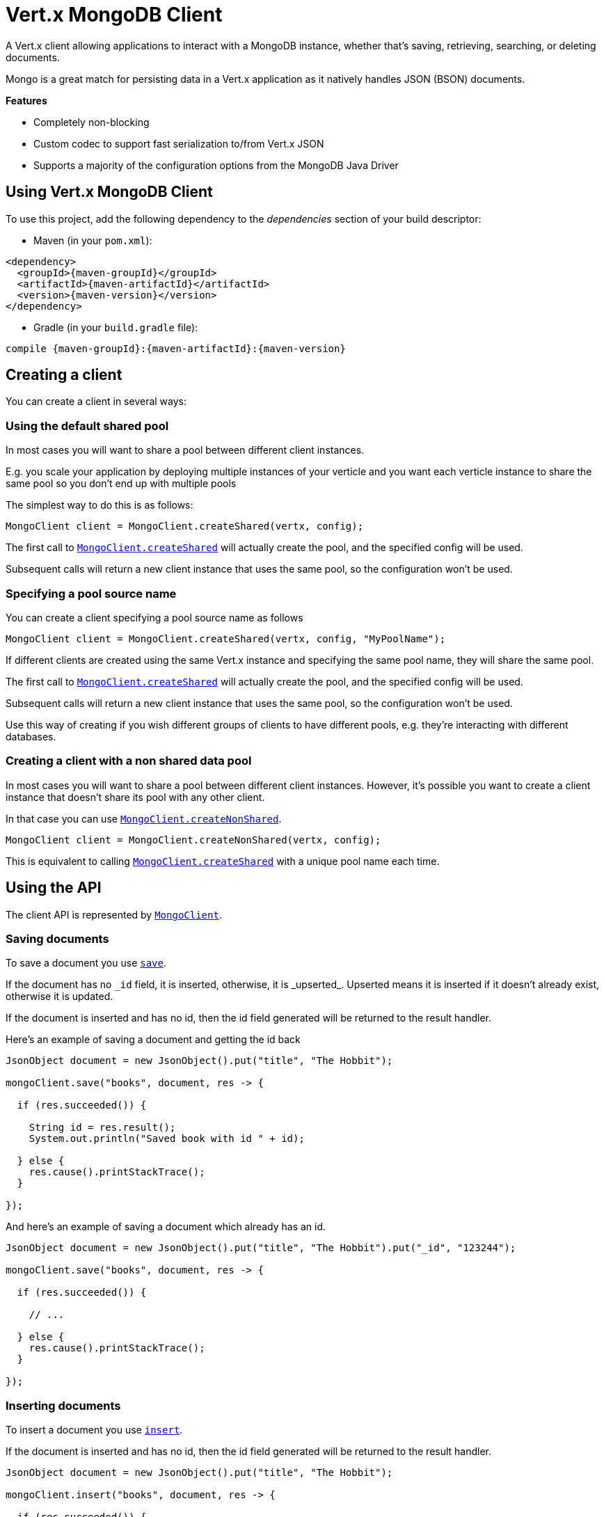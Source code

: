 = Vert.x MongoDB Client

A Vert.x client allowing applications to interact with a MongoDB instance, whether that's
saving, retrieving, searching, or deleting documents.

Mongo is a great match for persisting data in a Vert.x application
as it natively handles JSON (BSON) documents.

*Features*

* Completely non-blocking
* Custom codec to support fast serialization to/from Vert.x JSON
* Supports a majority of the configuration options from the MongoDB Java Driver

== Using Vert.x MongoDB Client

To use this project, add the following dependency to the _dependencies_ section of your build descriptor:

* Maven (in your `pom.xml`):

[source,xml,subs="+attributes"]
----
<dependency>
  <groupId>{maven-groupId}</groupId>
  <artifactId>{maven-artifactId}</artifactId>
  <version>{maven-version}</version>
</dependency>
----

* Gradle (in your `build.gradle` file):

[source,groovy,subs="+attributes"]
----
compile {maven-groupId}:{maven-artifactId}:{maven-version}
----


== Creating a client

You can create a client in several ways:

=== Using the default shared pool

In most cases you will want to share a pool between different client instances.

E.g. you scale your application by deploying multiple instances of your verticle and you want each verticle instance
to share the same pool so you don't end up with multiple pools

The simplest way to do this is as follows:

[source,java]
----
MongoClient client = MongoClient.createShared(vertx, config);
----

The first call to `link:../../apidocs/io/vertx/ext/mongo/MongoClient.html#createShared-io.vertx.core.Vertx-io.vertx.core.json.JsonObject-[MongoClient.createShared]`
will actually create the pool, and the specified config will be used.

Subsequent calls will return a new client instance that uses the same pool, so the configuration won't be used.

=== Specifying a pool source name

You can create a client specifying a pool source name as follows

[source,java]
----
MongoClient client = MongoClient.createShared(vertx, config, "MyPoolName");
----

If different clients are created using the same Vert.x instance and specifying the same pool name, they will
share the same pool.

The first call to `link:../../apidocs/io/vertx/ext/mongo/MongoClient.html#createShared-io.vertx.core.Vertx-io.vertx.core.json.JsonObject-[MongoClient.createShared]`
will actually create the pool, and the specified config will be used.

Subsequent calls will return a new client instance that uses the same pool, so the configuration won't be used.

Use this way of creating if you wish different groups of clients to have different pools, e.g. they're
interacting with different databases.

=== Creating a client with a non shared data pool

In most cases you will want to share a pool between different client instances.
However, it's possible you want to create a client instance that doesn't share its pool with any other client.

In that case you can use `link:../../apidocs/io/vertx/ext/mongo/MongoClient.html#createNonShared-io.vertx.core.Vertx-io.vertx.core.json.JsonObject-[MongoClient.createNonShared]`.

[source,java]
----
MongoClient client = MongoClient.createNonShared(vertx, config);
----

This is equivalent to calling `link:../../apidocs/io/vertx/ext/mongo/MongoClient.html#createShared-io.vertx.core.Vertx-io.vertx.core.json.JsonObject-java.lang.String-[MongoClient.createShared]`
with a unique pool name each time.


== Using the API

The client API is represented by `link:../../apidocs/io/vertx/ext/mongo/MongoClient.html[MongoClient]`.

=== Saving documents

To save a document you use `link:../../apidocs/io/vertx/ext/mongo/MongoClient.html#save-java.lang.String-io.vertx.core.json.JsonObject-io.vertx.core.Handler-[save]`.

If the document has no `\_id` field, it is inserted, otherwise, it is _upserted_. Upserted means it is inserted
if it doesn't already exist, otherwise it is updated.

If the document is inserted and has no id, then the id field generated will be returned to the result handler.

Here's an example of saving a document and getting the id back

[source,java]
----
JsonObject document = new JsonObject().put("title", "The Hobbit");

mongoClient.save("books", document, res -> {

  if (res.succeeded()) {

    String id = res.result();
    System.out.println("Saved book with id " + id);

  } else {
    res.cause().printStackTrace();
  }

});
----

And here's an example of saving a document which already has an id.

[source,java]
----
JsonObject document = new JsonObject().put("title", "The Hobbit").put("_id", "123244");

mongoClient.save("books", document, res -> {

  if (res.succeeded()) {

    // ...

  } else {
    res.cause().printStackTrace();
  }

});
----

=== Inserting documents

To insert a document you use `link:../../apidocs/io/vertx/ext/mongo/MongoClient.html#insert-java.lang.String-io.vertx.core.json.JsonObject-io.vertx.core.Handler-[insert]`.

If the document is inserted and has no id, then the id field generated will be returned to the result handler.

[source,java]
----
JsonObject document = new JsonObject().put("title", "The Hobbit");

mongoClient.insert("books", document, res -> {

  if (res.succeeded()) {

    String id = res.result();
    System.out.println("Inserted book with id " + id);

  } else {
    res.cause().printStackTrace();
  }

});
----

If a document is inserted with an id, and a document with that id already eists, the insert will fail:

[source,java]
----
JsonObject document = new JsonObject().put("title", "The Hobbit").put("_id", "123244");

mongoClient.insert("books", document, res -> {

  if (res.succeeded()) {

    //...

  } else {

    // Will fail if the book with that id already exists.
  }

});
----

=== Updating documents

To update a documents you use `link:../../apidocs/io/vertx/ext/mongo/MongoClient.html#update-java.lang.String-io.vertx.core.json.JsonObject-io.vertx.core.json.JsonObject-io.vertx.core.Handler-[update]`.

This updates one or multiple documents in a collection. The json object that is passed in the `update`
parameter must contain http://docs.mongodb.org/manual/reference/operator/update-field/[Update Operators] and determines
how the object is updated.

The json object specified in the query parameter determines which documents in the collection will be updated.

Here's an example of updating a document in the books collection:

[source,java]
----
JsonObject query = new JsonObject().put("title", "The Hobbit");

// Set the author field
JsonObject update = new JsonObject().put("$set", new JsonObject().put("author", "J. R. R. Tolkien"));

mongoClient.update("books", query, update, res -> {

  if (res.succeeded()) {

    System.out.println("Book updated !");

  } else {

    res.cause().printStackTrace();
  }

});
----

To specify if the update should upsert or update multiple documents, use `link:../../apidocs/io/vertx/ext/mongo/MongoClient.html#updateWithOptions-java.lang.String-io.vertx.core.json.JsonObject-io.vertx.core.json.JsonObject-io.vertx.ext.mongo.UpdateOptions-io.vertx.core.Handler-[updateWithOptions]`
and pass in an instance of `link:../../apidocs/io/vertx/ext/mongo/UpdateOptions.html[UpdateOptions]`.

This has the following fields:

`multi`:: set to true to update multiple documents
`upsert`:: set to true to insert the document if the query doesn't match
`writeConcern`:: the write concern for this operation

[source,java]
----
JsonObject query = new JsonObject().put("title", "The Hobbit");

// Set the author field
JsonObject update = new JsonObject().put("$set", new JsonObject().put("author", "J. R. R. Tolkien"));

UpdateOptions options = new UpdateOptions().setMulti(true);

mongoClient.updateWithOptions("books", query, update, options, res -> {

  if (res.succeeded()) {

    System.out.println("Book updated !");

  } else {

    res.cause().printStackTrace();
  }

});
----

=== Replacing documents

To replace documents you use `link:../../apidocs/io/vertx/ext/mongo/MongoClient.html#replace-java.lang.String-io.vertx.core.json.JsonObject-io.vertx.core.json.JsonObject-io.vertx.core.Handler-[replace]`.

This is similar to the update operation, however it does not take any update operators like `update`.
Instead it replaces the entire document with the one provided.

Here's an example of replacing a document in the books collection

[source,java]
----
JsonObject query = new JsonObject().put("title", "The Hobbit");

JsonObject replace = new JsonObject().put("title", "The Lord of the Rings").put("author", "J. R. R. Tolkien");

mongoClient.replace("books", query, replace, res -> {

  if (res.succeeded()) {

    System.out.println("Book replaced !");

  } else {

    res.cause().printStackTrace();

  }

});
----

=== Finding documents

To find documents you use `link:../../apidocs/io/vertx/ext/mongo/MongoClient.html#find-java.lang.String-io.vertx.core.json.JsonObject-io.vertx.core.Handler-[find]`.

The `query` parameter is used to match the documents in the collection.

Here's a simple example with an empty query that will match all books:

[source,java]
----
JsonObject query = new JsonObject();

mongoClient.find("books", query, res -> {

  if (res.succeeded()) {

    for (JsonObject json : res.result()) {

      System.out.println(json.encodePrettily());

    }

  } else {

    res.cause().printStackTrace();

  }

});
----

Here's another example that will match all books by Tolkien:

[source,java]
----
JsonObject query = new JsonObject().put("author", "J. R. R. Tolkien");

mongoClient.find("books", query, res -> {

  if (res.succeeded()) {

    for (JsonObject json : res.result()) {

      System.out.println(json.encodePrettily());

    }

  } else {

    res.cause().printStackTrace();

  }

});
----

The matching documents are returned as a list of json objects in the result handler.

To specify things like what fields to return, how many results to return, etc use `link:../../apidocs/io/vertx/ext/mongo/MongoClient.html#findWithOptions-java.lang.String-io.vertx.core.json.JsonObject-io.vertx.ext.mongo.FindOptions-io.vertx.core.Handler-[findWithOptions]`
and pass in the an instance of `link:../../apidocs/io/vertx/ext/mongo/FindOptions.html[FindOptions]`.

This has the following fields:

`fields`:: The fields to return in the results. Defaults to `null`, meaning all fields will be returned
`sort`:: The fields to sort by. Defaults to `null`.
`limit`:: The limit of the number of results to return. Default to `-1`, meaning all results will be returned.
`skip`:: The number of documents to skip before returning the results. Defaults to `0`.

=== Finding a single document

To find a single document you use `link:../../apidocs/io/vertx/ext/mongo/MongoClient.html#findOne-java.lang.String-io.vertx.core.json.JsonObject-io.vertx.core.json.JsonObject-io.vertx.core.Handler-[findOne]`.

This works just like `link:../../apidocs/io/vertx/ext/mongo/MongoClient.html#find-java.lang.String-io.vertx.core.json.JsonObject-io.vertx.core.Handler-[find]` but it returns just the first matching document.

=== Removing documents

To remove documents use `link:../../apidocs/io/vertx/ext/mongo/MongoClient.html#remove-java.lang.String-io.vertx.core.json.JsonObject-io.vertx.core.Handler-[remove]`.

The `query` parameter is used to match the documents in the collection to determine which ones to remove.

Here's an example of removing all Tolkien books:

[source,java]
----
JsonObject query = new JsonObject().put("author", "J. R. R. Tolkien");

mongoClient.remove("books", query, res -> {

  if (res.succeeded()) {

    System.out.println("Never much liked Tolkien stuff!");

  } else {

    res.cause().printStackTrace();

  }
});
----

=== Removing a single document

To remove a single document you use `link:../../apidocs/io/vertx/ext/mongo/MongoClient.html#removeOne-java.lang.String-io.vertx.core.json.JsonObject-io.vertx.core.Handler-[removeOne]`.

This works just like `link:../../apidocs/io/vertx/ext/mongo/MongoClient.html#remove-java.lang.String-io.vertx.core.json.JsonObject-io.vertx.core.Handler-[remove]` but it removes just the first matching document.

=== Counting documents

To count documents use `link:../../apidocs/io/vertx/ext/mongo/MongoClient.html#count-java.lang.String-io.vertx.core.json.JsonObject-io.vertx.core.Handler-[count]`.

Here's an example that counts the number of Tolkien books. The number is passed to the result handler.

[source,java]
----
JsonObject query = new JsonObject().put("author", "J. R. R. Tolkien");

mongoClient.count("books", query, res -> {

  if (res.succeeded()) {

    long num = res.result();

  } else {

    res.cause().printStackTrace();

  }
});
----

=== Managing MongoDB collections

All MongoDB documents are stored in collections.

To get a list of all collections you can use `link:../../apidocs/io/vertx/ext/mongo/MongoClient.html#getCollections-io.vertx.core.Handler-[getCollections]`

[source,java]
----
mongoClient.getCollections(res -> {

  if (res.succeeded()) {

    List<String> collections = res.result();

  } else {

    res.cause().printStackTrace();

  }
});
----

To create a new collection you can use `link:../../apidocs/io/vertx/ext/mongo/MongoClient.html#createCollection-java.lang.String-io.vertx.core.Handler-[createCollection]`

[source,java]
----
mongoClient.createCollection("mynewcollectionr", res -> {

  if (res.succeeded()) {

    // Created ok!

  } else {

    res.cause().printStackTrace();

  }
});
----

To drop a collection you can use `link:../../apidocs/io/vertx/ext/mongo/MongoClient.html#dropCollection-java.lang.String-io.vertx.core.Handler-[dropCollection]`

NOTE: Dropping a collection will delete all documents within it!

[source,java]
----
mongoClient.dropCollection("mynewcollectionr", res -> {

  if (res.succeeded()) {

    // Dropped ok!

  } else {

    res.cause().printStackTrace();

  }
});
----


=== Running other MongoDB commands

You can run arbitrary MongoDB commands with `link:../../apidocs/io/vertx/ext/mongo/MongoClient.html#runCommand-java.lang.String-io.vertx.core.json.JsonObject-io.vertx.core.Handler-[runCommand]`.

Commands can be used to run more advanced mongoDB features, such as using MapReduce.
For more information see the mongo docs for supported http://docs.mongodb.org/manual/reference/command[Commands].

Here's an example of running an aggregate command. Note that the command name must be specified as a parameter
and also be contained in the JSON that represents the command. This is because JSON is not ordered but BSON is
ordered and MongoDB expects the first BSON entry to be the name of the command. In order for us to know which
of the entries in the JSON is the command name it must be specified as a parameter.

[source,java]
----
JsonObject command = new JsonObject()
  .put("aggregate", "collection_name")
  .put("pipeline", new JsonArray());

mongoClient.runCommand("aggregate", command, res -> {
  if (res.succeeded()) {
    JsonArray resArr = res.result().getJsonArray("result");
    // etc
  } else {
    res.cause().printStackTrace();
  }
});
----

=== MongoDB Extended JSON support

For now, only date, oid and binary types are supported (cf http://docs.mongodb.org/manual/reference/mongodb-extended-json )

Here's an example of inserting a document with a date field

[source,java]
----
JsonObject document = new JsonObject().put("title", "The Hobbit")
  //ISO-8601 date
  .put("publicationDate", new JsonObject().put("$date", "1937-09-21T00:00:00+00:00"));

mongoService.save("publishedBooks", document, res -> {

  if (res.succeeded()) {

    String id = res.result();

    mongoService.findOne("publishedBooks", new JsonObject().put("_id", id), null, res2 -> {
      if (res2.succeeded()) {

        System.out.println("To retrieve ISO-8601 date : "
                + res2.result().getJsonObject("publicationDate").getString("$date"));

      } else {
        res2.cause().printStackTrace();
      }
    });

  } else {
    res.cause().printStackTrace();
  }

});
----

Here's an example (in Java) of inserting a document with a binary field and reading it back

[source,java]
----
byte[] binaryObject = new byte[40];

JsonObject document = new JsonObject()
        .put("name", "Alan Turing")
        .put("binaryStuff", new JsonObject().put("$binary", binaryObject));

mongoService.save("smartPeople", document, res -> {

  if (res.succeeded()) {

    String id = res.result();

    mongoService.findOne("smartPeople", new JsonObject().put("_id", id), null, res2 -> {
      if(res2.succeeded()) {

        byte[] reconstitutedBinaryObject = res2.result().getJsonObject("binaryStuff").getBinary("$binary");
        //This could now be de-serialized into an object in real life
      } else {
        res2.cause().printStackTrace();
      }
    });

  } else {
    res.cause().printStackTrace();
  }

});
----

Here's an example of inserting a base 64 encoded string, typing it as binary a binary field, and reading it back

[source,java]
----
String base64EncodedString = "a2FpbHVhIGlzIHRoZSAjMSBiZWFjaCBpbiB0aGUgd29ybGQ=";

JsonObject document = new JsonObject()
        .put("name", "Alan Turing")
        .put("binaryStuff", new JsonObject().put("$binary", base64EncodedString));

mongoService.save("smartPeople", document, res -> {

  if (res.succeeded()) {

    String id = res.result();

    mongoService.findOne("smartPeople", new JsonObject().put("_id", id), null, res2 -> {
      if(res2.succeeded()) {

        String reconstitutedBase64EncodedString = res2.result().getJsonObject("binaryStuff").getString("$binary");
        //This could now converted back to bytes from the base 64 string
      } else {
        res2.cause().printStackTrace();
      }
    });

  } else {
    res.cause().printStackTrace();
  }

});
----
Here's an example of inserting an object ID and reading it back

[source,java]
----
String individualId = new ObjectId().toHexString();

JsonObject document = new JsonObject()
        .put("name", "Stephen Hawking")
        .put("individualId", new JsonObject().put("$oid", individualId));

mongoService.save("smartPeople", document, res -> {

  if (res.succeeded()) {

    String id = res.result();

    mongoService.findOne("smartPeople", new JsonObject().put("_id", id), null, res2 -> {
      if(res2.succeeded()) {
        String reconstitutedIndividualId = res2.result().getJsonObject("individualId").getString("$oid");
      } else {
        res2.cause().printStackTrace();
      }
    });

  } else {
    res.cause().printStackTrace();
  }

});
----

== Configuring the client

The client is configured with a json object.

The following configuration is supported by the mongo client:


`db_name`:: Name of the database in the mongoDB instance to use. Defaults to `default_db`
`useObjectId`:: Toggle this option to support persisting and retrieving ObjectId's as strings. If `true', hex-strings will
be saved as native Mongodb ObjectId types in the document collection. This will allow the sorting of documents based on creation
time. You can also derive the creation time from the hex-string using ObjectId::getDate(). Set to `false' for other types of your choosing.
Defaults to `false`.

The mongo client tries to support most options that are allowed by the driver. There are two ways to configure mongo
for use by the driver, either by a connection string or by separate configuration options.

NOTE: If the connection string is used the mongo client will ignore any driver configuration options.

`connection_string`:: The connection string the driver uses to create the client. E.g. `mongodb://localhost:27017`.
For more information on the format of the connection string please consult the driver documentation.

*Specific driver configuration options*

----
{
  // Single Cluster Settings
  "host" : "17.0.0.1", // string
  "port" : 27017,      // int

  // Multiple Cluster Settings
  "hosts" : [
    {
      "host" : "cluster1", // string
      "port" : 27000       // int
    },
    {
      "host" : "cluster2", // string
      "port" : 28000       // int
    },
    ...
  ],
  "replicaSet" :  "foo"    // string

  // Connection Pool Settings
  "maxPoolSize" : 50,                // int
  "minPoolSize" : 25,                // int
  "maxIdleTimeMS" : 300000,          // long
  "maxLifeTimeMS" : 3600000,         // long
  "waitQueueMultiple"  : 10,         // int
  "waitQueueTimeoutMS" : 10000,      // long
  "maintenanceFrequencyMS" : 2000,   // long
  "maintenanceInitialDelayMS" : 500, // long

  // Credentials / Auth
  "username"   : "john",     // string
  "password"   : "passw0rd", // string
  "authSource" : "some.db"   // string
  // Auth mechanism
  "authMechanism"     : "GSSAPI",        // string
  "gssapiServiceName" : "myservicename", // string

  // Socket Settings
  "connectTimeoutMS" : 300000, // int
  "socketTimeoutMS"  : 100000, // int
  "sendBufferSize"    : 8192,  // int
  "receiveBufferSize" : 8192,  // int
  "keepAlive" : true           // boolean

  // Heartbeat socket settings
  "heartbeat.socket" : {
  "connectTimeoutMS" : 300000, // int
  "socketTimeoutMS"  : 100000, // int
  "sendBufferSize"    : 8192,  // int
  "receiveBufferSize" : 8192,  // int
  "keepAlive" : true           // boolean
  }

  // Server Settings
  "heartbeatFrequencyMS" :    1000 // long
  "minHeartbeatFrequencyMS" : 500 // long
}
----

*Driver option descriptions*

`host`:: The host the mongoDB instance is running. Defaults to `127.0.0.1`. This is ignored if `hosts` is specified
`port`:: The port the mongoDB instance is listening on. Defaults to `27017`. This is ignored if `hosts` is specified
`hosts`:: An array representing the hosts and ports to support a mongoDB cluster (sharding / replication)
`host`:: A host in the cluster
`port`:: The port a host in the cluster is listening on
`replicaSet`:: The name of the replica set, if the mongoDB instance is a member of a replica set
`maxPoolSize`:: The maximum number of connections in the connection pool. The default value is `100`
`minPoolSize`:: The minimum number of connections in the connection pool. The default value is `0`
`maxIdleTimeMS`:: The maximum idle time of a pooled connection. The default value is `0` which means there is no limit
`maxLifeTimeMS`:: The maximum time a pooled connection can live for. The default value is `0` which means there is no limit
`waitQueueMultiple`:: The maximum number of waiters for a connection to become available from the pool. Default value is `500`
`waitQueueTimeoutMS`:: The maximum time that a thread may wait for a connection to become available. Default value is `120000` (2 minutes)
`maintenanceFrequencyMS`:: The time period between runs of the maintenance job. Default is `0`.
`maintenanceInitialDelayMS`:: The period of time to wait before running the first maintenance job on the connection pool. Default is `0`.
`username`:: The username to authenticate. Default is `null` (meaning no authentication required)
`password`:: The password to use to authenticate.
`authSource`:: The database name associated with the user's credentials. Default value is `admin`
`authMechanism`:: The authentication mechanism to use. See [Authentication](http://docs.mongodb.org/manual/core/authentication/) for more details.
`gssapiServiceName`:: The Kerberos service name if `GSSAPI` is specified as the `authMechanism`.
`connectTimeoutMS`:: The time in milliseconds to attempt a connection before timing out. Default is `10000` (10 seconds)
`socketTimeoutMS`:: The time in milliseconds to attempt a send or receive on a socket before the attempt times out. Default is `0` meaning there is no timeout
`sendBufferSize`:: Sets the send buffer size (SO_SNDBUF) for the socket. Default is `0`, meaning it will use the OS default for this option.
`receiveBufferSize`:: Sets the receive buffer size (SO_RCVBUF) for the socket. Default is `0`, meaning it will use the OS default for this option.
`keepAlive`:: Sets the keep alive (SO_KEEPALIVE) for the socket. Default is `false`
`heartbeat.socket`:: Configures the socket settings for the cluster monitor of the MongoDB java driver.
`heartbeatFrequencyMS`:: The frequency that the cluster monitor attempts to reach each server. Default is `5000` (5 seconds)
`minHeartbeatFrequencyMS`:: The minimum heartbeat frequency. The default value is `1000` (1 second)

NOTE: Most of the default values listed above use the default values of the MongoDB Java Driver.
Please consult the driver documentation for up to date information.
